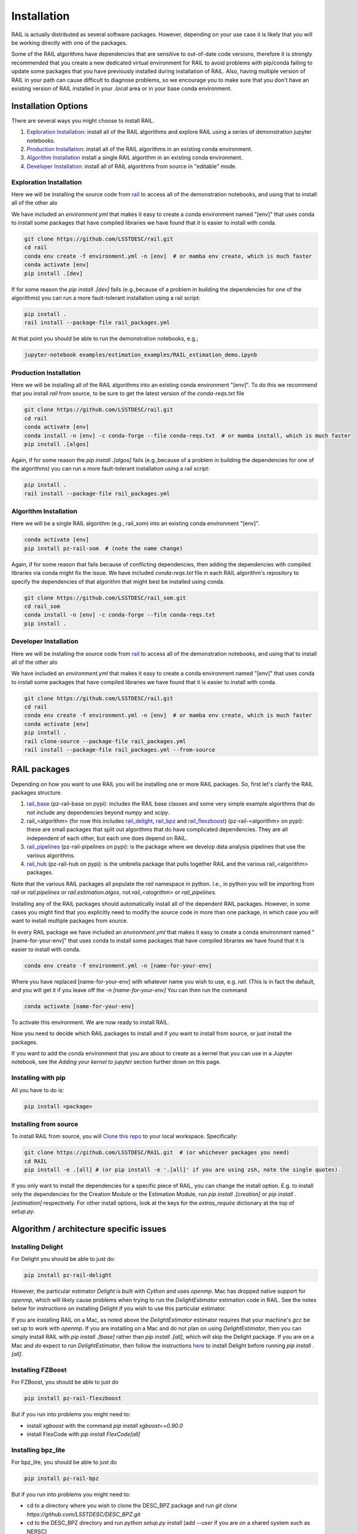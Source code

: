 ************
Installation
************

RAIL is actually distributed as several software packages.   However, depending on your use case it is likely that you will be working directly with one of the packages.

Some of the RAIL algorithms have dependencies that are sensitive to out-of-date code versions, therefore it is strongly recommended that you create a new dedicated virtual environment for RAIL to avoid problems with pip/conda failing to update some packages that you have previously installed during installation of RAIL.  Also, having multiple version of RAIL in your path can cause difficult to diagnose problems, so we encourage you to make sure that you don't have an existing version of RAIL installed in your `.local` area or in your base conda environment.


Installation Options
====================

There are several ways you might choose to install RAIL.

1. `Exploration Installation`_: install all of the RAIL algorithms and explore RAIL using a series of demonstration jupyter notebooks.
2. `Production Installation`_: install all of the RAIL algorithms in an existing conda environment.
3. `Algorithm Installation`_  install a single RAIL algorithm in an existing conda environment.
4. `Developer Installation`_: install all of RAIL algorithms from source in "editable" mode.


Exploration Installation
------------------------

Here we will be installing the source code from `rail <https://github.com/LSSTDESC/rail>`_ to access all of the demonstration notebooks, and using that to install all of the other alo

We have included an `environment.yml` that makes it easy to create a conda environment named "[env]" that uses conda to install some packages that have compiled libraries we have found that it is easier to install with conda.

.. code-block:: bash

    git clone https://github.com/LSSTDESC/rail.git
    cd rail
    conda env create -f environment.yml -n [env]  # or mamba env create, which is much faster
    conda activate [env]
    pip install .[dev]


If for some reason the `pip install .[dev]` fails (e.g.,because of a problem in building the dependencies for one of the algorithms) you can run a more fault-tolerant installation using a rail script:

.. code-block:: bash
		
    pip install .
    rail install --package-file rail_packages.yml

		    
At that point you should be able to run the demonstration notebooks, e.g.;

.. code-block:: bash

    jupyter-notebook examples/estimation_examples/RAIL_estimation_demo.ipynb



Production Installation
-----------------------   

Here we will be installing all of the RAIL algorithms into an existing conda environment "[env]".  To do this we recommend that you install `rail` from source, to be sure to get the latest version of the `conda-reqs.txt` file

.. code-block:: bash

    git clone https://github.com/LSSTDESC/rail.git
    cd rail
    conda activate [env]
    conda install -n [env] -c conda-forge --file conda-reqs.txt  # or mamba install, which is much faster
    pip install .[algos]


Again, if for some reason the `pip install .[algos]` fails (e.g.,because of a problem in building the dependencies for one of the algorithms) you can run a more fault-tolerant installation using a rail script:

.. code-block:: bash
		
    pip install .
    rail install --package-file rail_packages.yml

		

Algorithm Installation
----------------------   

Here we will be a single RAIL algorithm (e.g., rail_som) into an existing conda environment "[env]".

.. code-block:: bash

    conda activate [env]
    pip install pz-rail-som  # (note the name change)


Again, if for some reason that fails because of conflicting dependencies, then adding the dependencies with compiled libraries via conda might fix the issue.  We have included `conda-reqs.txt` file in each RAIL algorithm's repository to specify the dependencies of that algorithm that might best be installed using conda.

.. code-block:: bash

    git clone https://github.com/LSSTDESC/rail_som.git
    cd rail_som    
    conda install -n [env] -c conda-forge --file conda-reqs.txt
    pip install .		

    
Developer Installation
----------------------   

Here we will be installing the source code from `rail <https://github.com/LSSTDESC/rail>`_ to access all of the demonstration notebooks, and using that to install all of the other alo

We have included an `environment.yml` that makes it easy to create a conda environment named "[env]" that uses conda to install some packages that have compiled libraries we have found that it is easier to install with conda.

.. code-block:: bash

    git clone https://github.com/LSSTDESC/rail.git
    cd rail
    conda env create -f environment.yml -n [env]  # or mamba env create, which is much faster
    conda activate [env]
    pip install .
    rail clone-source --package-file rail_packages.yml
    rail install --package-file rail_packages.yml --from-source 

    

RAIL packages
=============

Depending on how you want to use RAIL you will be installing one or more RAIL packages.  So, first let's clarify the
RAIL packages structure.

1. `rail_base <https://github.com/LSSTDESC/rail_base>`_ (pz-rail-base on pypi): includes the RAIL base classes and some very simple example algorithms that do not include any dependencies beyond `numpy` and `scipy`.
2. rail_<algorithm> (for now this includes `rail_delight <https://github.com/LSSTDESC/rail_delight>`_, `rail_bpz <https://github.com/LSSTDESC/rail_bpz>`_ and `rail_flexzboost <https://github.com/LSSTDESC/rail_flexzboost>`_)  (pz-rail-<algorithm> on pypi): these are small packages that split out algorithms that do have complicated dependencies.  They are all independent of each other, but each one does depend on RAIL.
3. `rail_pipelines <https://github.com/LSSTDESC/rail_pipelines/>`_ (pz-rail-pipelines on pypi): is the package where we develop data analysis pipelines that use the various algorithms.
4. `rail_hub <https://github.com/LSSTDESC/rail_hub/>`_ (pz-rail-hub on pypi): is the umbrella package that pulls together RAIL and the various rail_<algorithm> packages.

Note that the various RAIL packages all populate the `rail` namespace in python.   I.e., in python you will be importing from `rail` or `rail.pipelines` or `rail.estimation.algos`, not `rail_<alogrithm>` or `rail_pipelines`. 
   
Installing any of the RAIL packages should automatically install all of the dependent RAIL packages.  However, in some cases you might find that you explicitly need to modify the source code in more than one package, in which case you will want to install multiple packages from source.

In every RAIL package we have included an `environment.yml` that makes it easy to create a conda environment named "[name-for-your-env]" that uses conda to install some packages that have compiled libraries we have found that it is easier to install with conda.

.. code-block:: bash

    conda env create -f environment.yml -n [name-for-your-env]
    
Where you have replaced [name-for-your-env] with whatever name you wish to use, e.g. `rail`.  (This is in fact the default, and you will get it if you leave off the `-n [name-for-your-env]`
You can then run the command

.. code-block:: bash

    conda activate [name-for-your-env]

To activate this environment.  We are now ready to install RAIL.

Now you need to decide which RAIL packages to install and if you want to install from source, or just install the packages.

If you want to add the conda environment that you are about to create as a kernel that you can use in a Jupyter notebook, see the `Adding your kernel to jupyter` section further down on this page.


Installing with pip
-------------------

All you have to do is:

.. code-block:: bash

    pip install <package>


Installing from source
----------------------

To install RAIL from source, you will `Clone this repo <https://docs.github.com/en/github/creating-cloning-and-archiving-repositories/cloning-a-repository-from-github/cloning-a-repository>`_ to your local workspace.  Specifically:

.. code-block:: bash

    git clone https://github.com/LSSTDESC/RAIL.git  # (or whichever packages you need)
    cd RAIL
    pip install -e .[all] # (or pip install -e '.[all]' if you are using zsh, note the single quotes). 


If you only want to install the dependencies for a specific piece of RAIL, you can change the install option. E.g. to install only the dependencies for the Creation Module or the Estimation Module, run `pip install .[creation]` or `pip install .[estimation]` respectively. For other install options, look at the keys for the `extras_require` dictionary at the top of `setup.py`.



Algorithm / architecture specific issues
========================================


Installing Delight
------------------

For Delight you should be able to just do:

.. code-block:: bash

    pip install pz-rail-delight

However, the particular estimator `Delight` is built with `Cython` and uses `openmp`.  Mac has dropped native support for `openmp`, which will likely cause problems when trying to run the `DelightEstimator` estimation code in RAIL.  See the notes below for instructions on installing Delight if you wish to use this particular estimator.

If you are installing RAIL on a Mac, as noted above the `DelightEstimator` estimator requires that your machine's `gcc` be set up to work with `openmp`. If you are installing on a Mac and do not plan on using `DelightEstimator`, then you can simply install RAIL with `pip install .[base]` rather than `pip install .[all]`, which will skip the Delight package.  If you are on a Mac and *do* expect to run `DelightEstimator`, then follow the instructions `here <https://github.com/LSSTDESC/Delight/blob/master/Mac_installation.md>`_ to install Delight before running `pip install .[all]`.

    
Installing FZBoost
------------------

For FZBoost, you should be able to just do

.. code-block:: bash

    pip install pz-rail-flexzboost

But if you run into problems you might need to:

- install `xgboost` with the command `pip install xgboost==0.90.0`
- install FlexCode with `pip install FlexCode[all]`


Installing bpz_lite
-------------------

For bpz_lite, you should be able to just do

.. code-block:: bash

    pip install pz-rail-bpz

But if you run into problems you might need to:

- cd to a directory where you wish to clone the DESC_BPZ package and run `git clone https://github.com/LSSTDESC/DESC_BPZ.git`
- cd to the DESC_BPZ directory and run `python setup.py install` (add `--user` if you are on a shared system such as NERSC)
- try `pip install pz-rail-bpz` again.


Using GPU-optimization for pzflow
---------------------------------

Note that the Creation Module depends on pzflow, which has an optional GPU-compatible installation.
For instructions, see the `pzflow Github repo <https://github.com/jfcrenshaw/pzflow/>`_.

On some systems that are slightly out of date, e.g. an older version of python's `setuptools`, there can be some problems installing packages hosted on GitHub rather than PyPi.  We recommend that you update your system; however, some users have still reported problems with installation of subpackages necessary for `FZBoost` and `bpz_lite`.  If this occurs, try the following procedure:

Once you have installed RAIL, you can import the package (via `import rail`) in any of your scripts and notebooks.
For examples demonstrating how to use the different pieces, see the notebooks in the `examples/` directory.


Adding your kernel to jupyter
=============================
If you want to use the kernel that you have just created to run RAIL example demos, then you may need to explicitly add an ipython kernel.  You may need to first install ipykernel with `conda install ipykernel`.  You can do then add your kernel with the following command, making sure that you have the conda environment that you wish to add activated.  From your environment, execute the command:
`python -m ipykernel install --user --name [nametocallnewkernel]`
(you may or may not need to prepend `sudo` depending on your permissions).  When you next start up Jupyter you should see a kernel with your new name as an option, including using the Jupyter interface at NERSC.


..  LocalWords:  jupyter environment.yml rail_packages.yml pypi numpy
..  LocalWords:  conda-reqs.txt conda-forge pz-rail-som pz-rail-base
..  LocalWords:  scipy rail_bpz rail_flexzboost pz-rail alogrithm bpz
..  LocalWords:  setup.py pz-rail-delight Cython openmp openmp pzflow
..  LocalWords:  pz-rail-flexzboost xgboost xgboost bpz_lite ipython
..  LocalWords:  pz-rail-bpz Goldenspike bpz_lite.py setuptools
..  LocalWords:  subpackages ipykernel ipykernel nametocallnewkernel
